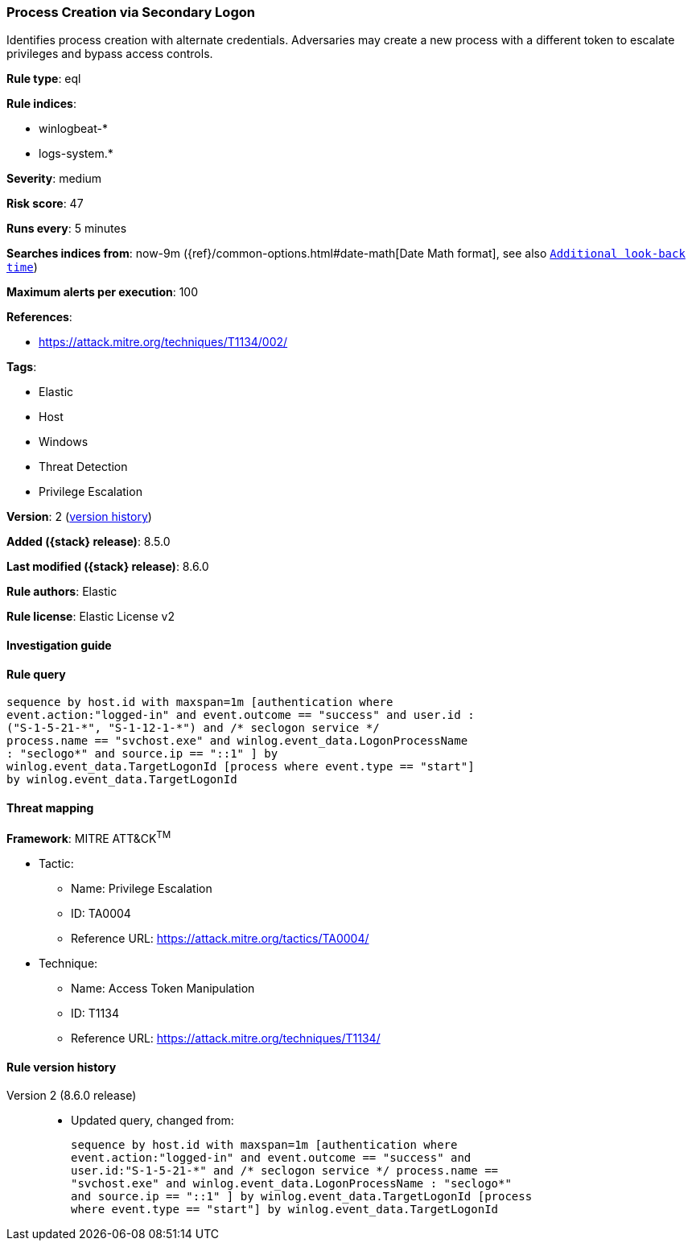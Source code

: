 [[process-creation-via-secondary-logon]]
=== Process Creation via Secondary Logon

Identifies process creation with alternate credentials. Adversaries may create a new process with a different token to escalate privileges and bypass access controls.

*Rule type*: eql

*Rule indices*:

* winlogbeat-*
* logs-system.*

*Severity*: medium

*Risk score*: 47

*Runs every*: 5 minutes

*Searches indices from*: now-9m ({ref}/common-options.html#date-math[Date Math format], see also <<rule-schedule, `Additional look-back time`>>)

*Maximum alerts per execution*: 100

*References*:

* https://attack.mitre.org/techniques/T1134/002/

*Tags*:

* Elastic
* Host
* Windows
* Threat Detection
* Privilege Escalation

*Version*: 2 (<<process-creation-via-secondary-logon-history, version history>>)

*Added ({stack} release)*: 8.5.0

*Last modified ({stack} release)*: 8.6.0

*Rule authors*: Elastic

*Rule license*: Elastic License v2

==== Investigation guide


[source,markdown]
----------------------------------

----------------------------------


==== Rule query


[source,js]
----------------------------------
sequence by host.id with maxspan=1m [authentication where
event.action:"logged-in" and event.outcome == "success" and user.id :
("S-1-5-21-*", "S-1-12-1-*") and /* seclogon service */
process.name == "svchost.exe" and winlog.event_data.LogonProcessName
: "seclogo*" and source.ip == "::1" ] by
winlog.event_data.TargetLogonId [process where event.type == "start"]
by winlog.event_data.TargetLogonId
----------------------------------

==== Threat mapping

*Framework*: MITRE ATT&CK^TM^

* Tactic:
** Name: Privilege Escalation
** ID: TA0004
** Reference URL: https://attack.mitre.org/tactics/TA0004/
* Technique:
** Name: Access Token Manipulation
** ID: T1134
** Reference URL: https://attack.mitre.org/techniques/T1134/

[[process-creation-via-secondary-logon-history]]
==== Rule version history

Version 2 (8.6.0 release)::
* Updated query, changed from:
+
[source, js]
----------------------------------
sequence by host.id with maxspan=1m [authentication where
event.action:"logged-in" and event.outcome == "success" and
user.id:"S-1-5-21-*" and /* seclogon service */ process.name ==
"svchost.exe" and winlog.event_data.LogonProcessName : "seclogo*"
and source.ip == "::1" ] by winlog.event_data.TargetLogonId [process
where event.type == "start"] by winlog.event_data.TargetLogonId
----------------------------------

